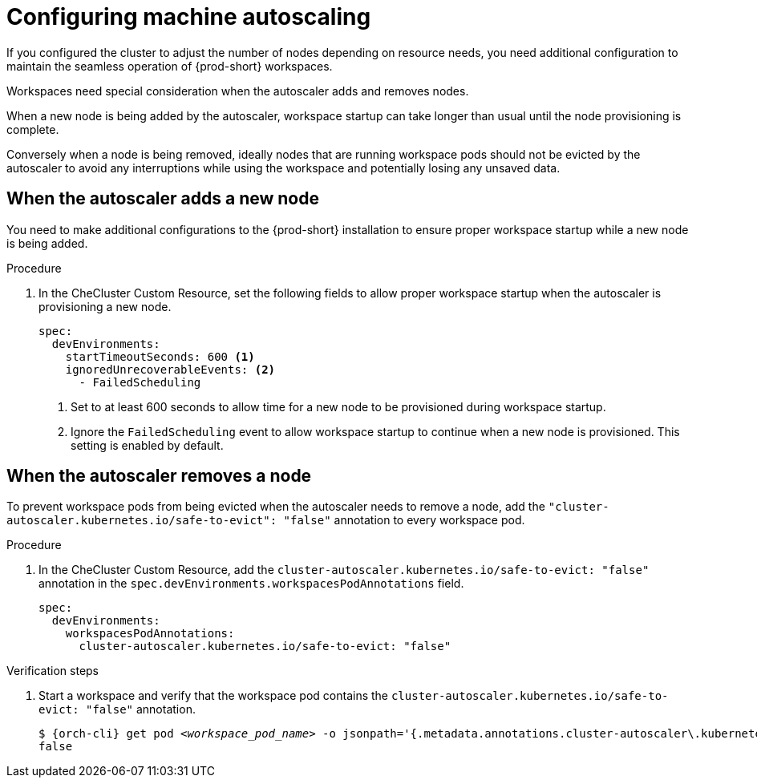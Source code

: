 :_content-type: PROCEDURE
:description: Configuring machine autoscaling
:keywords: administration guide, machine, autoscaling, scaling
:navtitle: Configuring machine autoscaling
:page-aliases:

[id="configuring-machine-autoscaling"]
= Configuring machine autoscaling

If you configured the cluster to adjust the number of nodes depending on resource needs, you need additional configuration to maintain the seamless operation of {prod-short} workspaces.

Workspaces need special consideration when the autoscaler adds and removes nodes.

When a new node is being added by the autoscaler, workspace startup can take longer than usual until the node provisioning is complete.

Conversely when a node is being removed, ideally nodes that are running workspace pods should not be evicted by the autoscaler to avoid any interruptions while using the workspace and potentially losing any unsaved data.

== When the autoscaler adds a new node
You need to make additional configurations to the {prod-short} installation to ensure proper workspace startup while a new node is being added.

.Procedure

. In the CheCluster Custom Resource, set the following fields to allow proper workspace startup when the autoscaler is provisioning a new node.
+
[source,yaml,subs="+quotes,+attributes"]
----
spec:
  devEnvironments:
    startTimeoutSeconds: 600 <1>
    ignoredUnrecoverableEvents: <2>
      - FailedScheduling
----
<1> Set to at least 600 seconds to allow time for a new node to be provisioned during workspace startup.
<2> Ignore the `FailedScheduling` event to allow workspace startup to continue when a new node is provisioned. This setting is enabled by default.

== When the autoscaler removes a node
To prevent workspace pods from being evicted when the autoscaler needs to remove a node, add the `"cluster-autoscaler.kubernetes.io/safe-to-evict": "false"` annotation to every workspace pod.

.Procedure

. In the CheCluster Custom Resource, add the `cluster-autoscaler.kubernetes.io/safe-to-evict: "false"` annotation in the `spec.devEnvironments.workspacesPodAnnotations` field.
+
[source,yaml,subs="+quotes,+attributes"]
----
spec:
  devEnvironments:
    workspacesPodAnnotations:
      cluster-autoscaler.kubernetes.io/safe-to-evict: "false"
----

.Verification steps

. Start a workspace and verify that the workspace pod contains the `cluster-autoscaler.kubernetes.io/safe-to-evict: "false"` annotation.
+
[subs="+attributes,+quotes"]
----
$ {orch-cli} get pod __<workspace_pod_name>__ -o jsonpath='{.metadata.annotations.cluster-autoscaler\.kubernetes\.io/safe-to-evict}'
false
----
